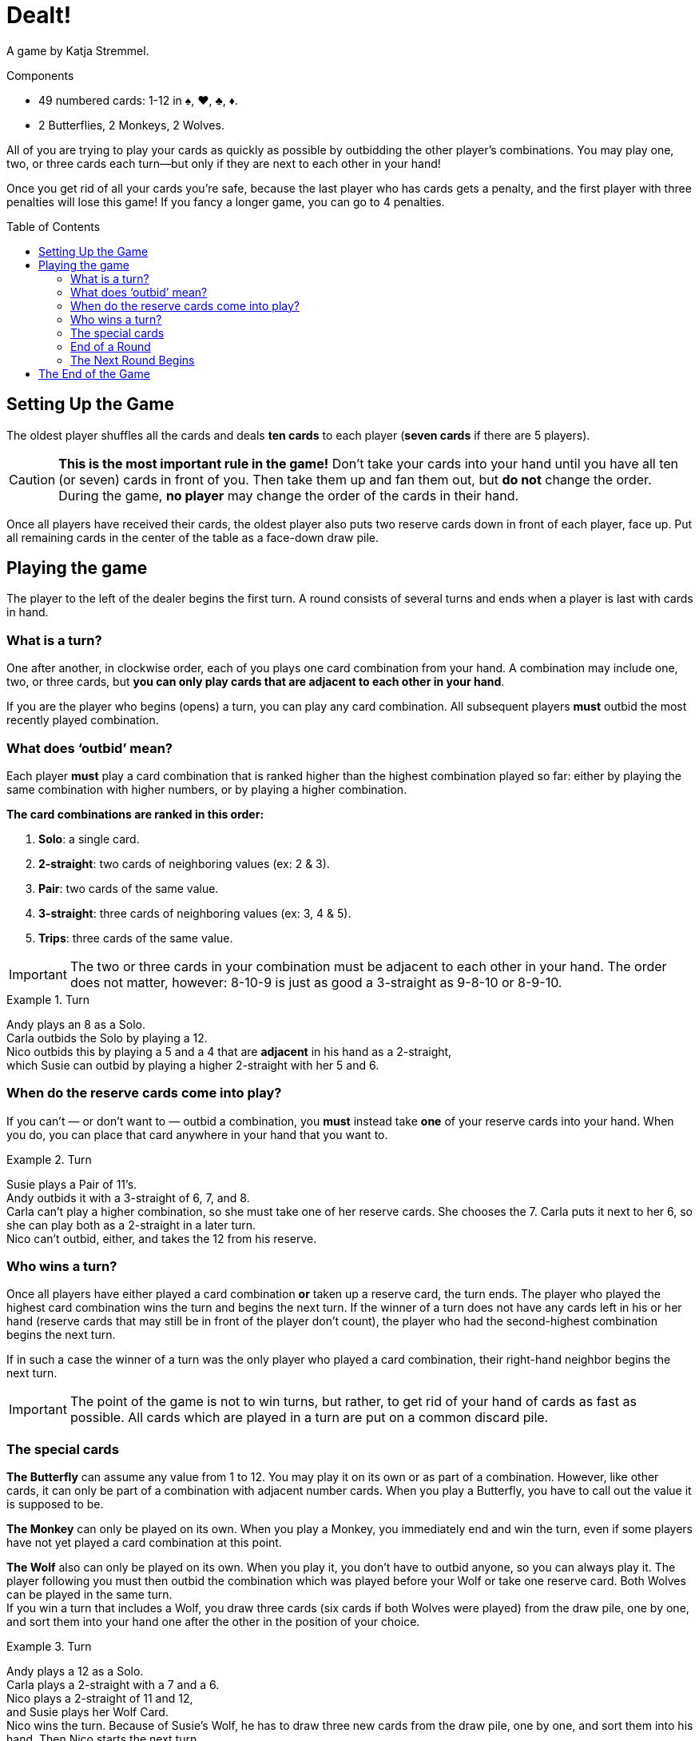 = Dealt!
:toc: preamble
:toclevels: 4
:icons: font

A game by Katja Stremmel.

.Components
****
* 49 numbered cards: 1-12 in ♠, ♥, ♣, ♦.
* 2 Butterflies, 2 Monkeys, 2 Wolves.
****

All of you are trying to play your cards as quickly as possible by outbidding the other player’s combinations.
You may play one, two, or three cards each turn—but only if they are next to each other in your hand!

Once you get rid of all your cards you’re safe, because the last player who has cards gets a penalty, and the first player with three penalties will lose this game!
If you fancy a longer game, you can go to 4 penalties.


[[setup]]
== Setting Up the Game

The oldest player shuffles all the cards and deals *ten cards* to each player (*seven cards* if there are 5 players).

CAUTION: *This is the most important rule in the game!*
Don’t take your cards into your hand until you have all ten (or seven) cards in front of you.
Then take them up and fan them out, but *do not* change the order.
During the game, *no player* may change the order of the cards in their hand.

Once all players have received their cards, the oldest player also puts two reserve cards down in front of each player, face up.
Put all remaining cards in the center of the table as a face-down draw pile.


== Playing the game

The player to the left of the dealer begins the first turn.
A round consists of several turns and ends when a player is last with cards in hand.


=== What is a turn?

One after another, in clockwise order, each of you plays one card combination from your hand.
A combination may include one, two, or three cards, but *you can only play cards that are adjacent to each other in your hand*.

If you are the player who begins (opens) a turn, you can play any card combination.
All subsequent players *must* outbid the most recently played combination.


=== What does ‘outbid’ mean?

Each player *must* play a card combination that is ranked higher than the highest combination played so far:
either by playing the same combination with higher numbers, or by playing a higher combination.

*The card combinations are ranked in this order:*

1. *Solo*: a single card.
2. *2-straight*: two cards of neighboring values (ex: 2 & 3).
3. *Pair*: two cards of the same value.
4. *3-straight*: three cards of neighboring values (ex: 3, 4 & 5).
5. *Trips*: three cards of the same value.

IMPORTANT: The two or three cards in your combination must be adjacent to each other in your hand.
The order does not matter, however: 8-10-9 is just as good a 3-straight as 9-8-10 or 8-9-10.

.Turn
====
Andy plays an 8 as a Solo. +
Carla outbids the Solo by playing a 12. +
Nico outbids this by playing a 5 and a 4 that are *adjacent* in his hand as a 2-straight, +
which Susie can outbid by playing a higher 2-straight with her 5 and 6.
====


=== When do the reserve cards come into play?

If you can’t — or don’t want to — outbid a combination, you *must* instead take *one* of your reserve cards into your hand.
When you do, you can place that card anywhere in your hand that you want to.

.Turn
====
Susie plays a Pair of 11’s. +
Andy outbids it with a 3-straight of 6, 7, and 8. +
Carla can’t play a higher combination, so she must take one of her reserve cards.
She chooses the 7.
Carla puts it next to her 6, so she can play both as a 2-straight in a later turn. +
Nico can’t outbid, either, and takes the 12 from his reserve.
====


=== Who wins a turn?

Once all players have either played a card combination *or* taken up a reserve card, the turn ends.
The player who played the highest card combination wins the turn and begins the next turn.
If the winner of a turn does not have any cards left in his or her hand (reserve cards that may still
be in front of the player don’t count), the player who had the second-highest combination begins
the next turn.

If in such a case the winner of a turn was the only player who played a card combination, their
right-hand neighbor begins the next turn.

IMPORTANT: The point of the game is not to win turns, but rather, to get rid of your hand of cards as fast as possible.
All cards which are played in a turn are put on a common discard pile.


=== The special cards

*The Butterfly* can assume any value from 1 to 12.
You may play it on its own or as part of a combination.
However, like other cards, it can only be part of a combination with adjacent number cards.
When you play a Butterfly, you have to call out the value it is supposed to be.

*The Monkey* can only be played on its own.
When you play a Monkey, you immediately end and win the turn, even if some players have not yet played a card combination at this point.

*The Wolf* also can only be played on its own.
When you play it, you don’t have to outbid anyone, so you can always play it.
The player following you must then outbid the combination which was played before your Wolf or take one reserve card.
Both Wolves can be played in the same turn. +
If you win a turn that includes a Wolf, you draw three cards (six cards if both Wolves were played) from the draw pile, one by one, and sort them into your hand one after the other in the position of your choice.

.Turn
====
Andy plays a 12 as a Solo. +
Carla plays a 2-straight with a 7 and a 6. +
Nico plays a 2-straight of 11 and 12, +
and Susie plays her Wolf Card. +
Nico wins the turn.
Because of Susie’s Wolf, he has to draw three new cards from
the draw pile, one by one, and sort them into his hand.
Then Nico starts the next turn.
====


=== End of a Round

If you don’t have any cards left in your hand at the end of a turn (your reserve cards don’t count), you’re out of the current round.
A round ends when only one player has cards left in his or her hand at the end of a turn.
A round also ends if, during a turn, a player can’t outbid the highest combination *and* does not have any reserve cards left to take.
In either case, that player loses the round and gets a penalty point.

There may be cases when, at the end of a turn, several players get a penalty point at the same time.
This happens if all the players still left in the round end up without any cards in their hands after a turn.
In this case, all players who were part of this last turn in the round get a penalty point — except for the winner of the last turn.


=== The Next Round Begins

The oldest player shuffles all the cards again and deals them out as explained under <<setup>>.
The player who got the penalty point opens the first turn of the new round.
If several players got a penalty point at the end of the last round, the first player who lost in last turn order opens the first turn of the new round.


== The End of the Game

When a player receives their 3rd (or 4rth) penalty point, that player loses the game.
Should this happen to more than one player at the same time, they have all lost.

All other players can consider themselves the lucky winners!
